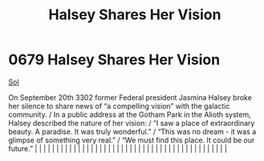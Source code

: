 :PROPERTIES:
:ID:       0fe8f744-0ec9-454f-af13-3ee6b747334d
:END:
#+title: Halsey Shares Her Vision
#+filetags: :beacon:
*     0679  Halsey Shares Her Vision
[[id:6ace5ab9-af2a-4ad7-bb52-6059c0d3ab4a][Sol]]

On September 20th 3302 former Federal president Jasmina Halsey broke her silence to share news of “a compelling vision” with the galactic community. / In a public address at the Gotham Park in the Alioth system, Halsey described the nature of her vision: / “I saw a place of extraordinary beauty. A paradise. It was truly wonderful.” / “This was no dream - it was a glimpse of something very real.” / “We must find this place. It could be our future.”                                                                                                                                                                                                                                                                                                                                                                                                                                                                                                                                                                                                                                                                                                                                                                                                                                                                                                                                                                                                                                                                                                                                                                                                                                                                                                                                                                                                                                                                                                                                                                                                                                                                                                                                                                                                                                                                                                                                                                                                                                                                                                                                                                                                                                                                                                                                                                                                                                                                                                                                                                               |   |   |                                                                                                                                                                                                                                                                                                                                                                                                                                                                                                                                                                                                                                                                                                                                                                                                                                                                                                                                                                                                                       |   |   |   |   |   |   |   |   |   |   |   |   |   |   |   |   |   |   |   |   |   |   |   |   |   |   |   |   |   |   |   |   |   |   |   |   |   |   |   |   |   |   

[[file:img/beacons/0679.png]]
